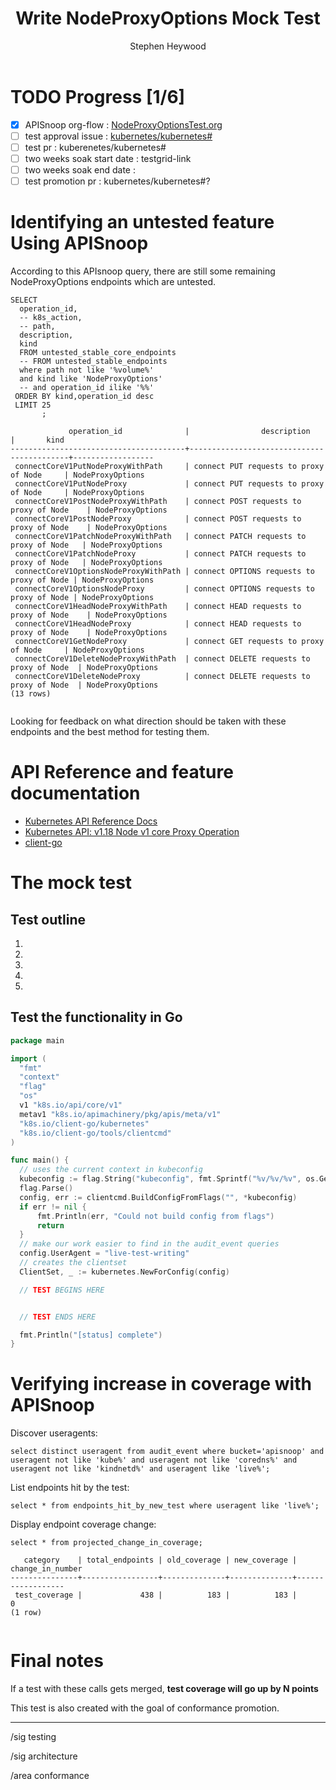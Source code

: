 # -*- ii: apisnoop; -*-
#+TITLE: Write NodeProxyOptions Mock Test
#+AUTHOR: Stephen Heywood
#+TODO: TODO(t) NEXT(n) IN-PROGRESS(i) BLOCKED(b) | DONE(d)
#+OPTIONS: toc:nil tags:nil todo:nil
#+EXPORT_SELECT_TAGS: export

* TODO Progress [1/6]                                                :export:
- [X] APISnoop org-flow : [[https://github.com/cncf/apisnoop/blob/master/tickets/k8s/NodeProxyOptionsTest.org][NodeProxyOptionsTest.org]]
- [ ] test approval issue : [[https://github.com/kubernetes/kubernetes/issues/][kubernetes/kubernetes#]]
- [ ] test pr : kuberenetes/kubernetes#
- [ ] two weeks soak start date : testgrid-link
- [ ] two weeks soak end date :
- [ ] test promotion pr : kubernetes/kubernetes#?
* Identifying an untested feature Using APISnoop                     :export:

According to this APIsnoop query, there are still some remaining NodeProxyOptions endpoints which are untested.

  #+NAME: untested_stable_core_endpoints
  #+begin_src sql-mode :eval never-export :exports both :session none
    SELECT
      operation_id,
      -- k8s_action,
      -- path,
      description,
      kind
      FROM untested_stable_core_endpoints
      -- FROM untested_stable_endpoints
      where path not like '%volume%'
      and kind like 'NodeProxyOptions'
      -- and operation_id ilike '%%'
     ORDER BY kind,operation_id desc
     LIMIT 25
           ;
  #+end_src

 #+RESULTS: untested_stable_core_endpoints
 #+begin_SRC example
              operation_id              |                description                |       kind       
 ---------------------------------------+-------------------------------------------+------------------
  connectCoreV1PutNodeProxyWithPath     | connect PUT requests to proxy of Node     | NodeProxyOptions
  connectCoreV1PutNodeProxy             | connect PUT requests to proxy of Node     | NodeProxyOptions
  connectCoreV1PostNodeProxyWithPath    | connect POST requests to proxy of Node    | NodeProxyOptions
  connectCoreV1PostNodeProxy            | connect POST requests to proxy of Node    | NodeProxyOptions
  connectCoreV1PatchNodeProxyWithPath   | connect PATCH requests to proxy of Node   | NodeProxyOptions
  connectCoreV1PatchNodeProxy           | connect PATCH requests to proxy of Node   | NodeProxyOptions
  connectCoreV1OptionsNodeProxyWithPath | connect OPTIONS requests to proxy of Node | NodeProxyOptions
  connectCoreV1OptionsNodeProxy         | connect OPTIONS requests to proxy of Node | NodeProxyOptions
  connectCoreV1HeadNodeProxyWithPath    | connect HEAD requests to proxy of Node    | NodeProxyOptions
  connectCoreV1HeadNodeProxy            | connect HEAD requests to proxy of Node    | NodeProxyOptions
  connectCoreV1GetNodeProxy             | connect GET requests to proxy of Node     | NodeProxyOptions
  connectCoreV1DeleteNodeProxyWithPath  | connect DELETE requests to proxy of Node  | NodeProxyOptions
  connectCoreV1DeleteNodeProxy          | connect DELETE requests to proxy of Node  | NodeProxyOptions
 (13 rows)

 #+end_SRC

Looking for feedback on what direction should be taken with these endpoints and the best method for testing them.

* API Reference and feature documentation                            :export:
- [[https://kubernetes.io/docs/reference/kubernetes-api/][Kubernetes API Reference Docs]]
- [[https://kubernetes.io/docs/reference/generated/kubernetes-api/v1.18/#-strong-proxy-operations-node-v1-core-strong-][Kubernetes API: v1.18 Node v1 core Proxy Operation]]
- [[https://github.com/kubernetes/client-go/blob/master/kubernetes/typed/][client-go]]

* The mock test                                                      :export:
** Test outline

1.

2.

3.

4.

5.

** Test the functionality in Go
   #+NAME: Mock Test In Go
   #+begin_src go
     package main

     import (
       "fmt"
       "context"
       "flag"
       "os"
       v1 "k8s.io/api/core/v1"
       metav1 "k8s.io/apimachinery/pkg/apis/meta/v1"
       "k8s.io/client-go/kubernetes"
       "k8s.io/client-go/tools/clientcmd"
     )

     func main() {
       // uses the current context in kubeconfig
       kubeconfig := flag.String("kubeconfig", fmt.Sprintf("%v/%v/%v", os.Getenv("HOME"), ".kube", "config"), "(optional) absolute path to the kubeconfig file")
       flag.Parse()
       config, err := clientcmd.BuildConfigFromFlags("", *kubeconfig)
       if err != nil {
           fmt.Println(err, "Could not build config from flags")
           return
       }
       // make our work easier to find in the audit_event queries
       config.UserAgent = "live-test-writing"
       // creates the clientset
       ClientSet, _ := kubernetes.NewForConfig(config)

       // TEST BEGINS HERE


       // TEST ENDS HERE

       fmt.Println("[status] complete")
     }
   #+end_src

* Verifying increase in coverage with APISnoop                       :export:
Discover useragents:
  #+begin_src sql-mode :eval never-export :exports both :session none
    select distinct useragent from audit_event where bucket='apisnoop' and useragent not like 'kube%' and useragent not like 'coredns%' and useragent not like 'kindnetd%' and useragent like 'live%';
  #+end_src

List endpoints hit by the test:
#+begin_src sql-mode :exports both :session none
select * from endpoints_hit_by_new_test where useragent like 'live%';
#+end_src

Display endpoint coverage change:
  #+begin_src sql-mode :eval never-export :exports both :session none
    select * from projected_change_in_coverage;
  #+end_src

  #+RESULTS:
  #+begin_SRC example
     category    | total_endpoints | old_coverage | new_coverage | change_in_number
  ---------------+-----------------+--------------+--------------+------------------
   test_coverage |             438 |          183 |          183 |                0
  (1 row)

  #+end_SRC

* Convert to Ginkgo Test
** Ginkgo Test
  :PROPERTIES:
  :ID:       gt001z4ch1sc00l
  :END:
* Final notes                                                        :export:
If a test with these calls gets merged, **test coverage will go up by N points**

This test is also created with the goal of conformance promotion.

-----
/sig testing

/sig architecture

/area conformance
